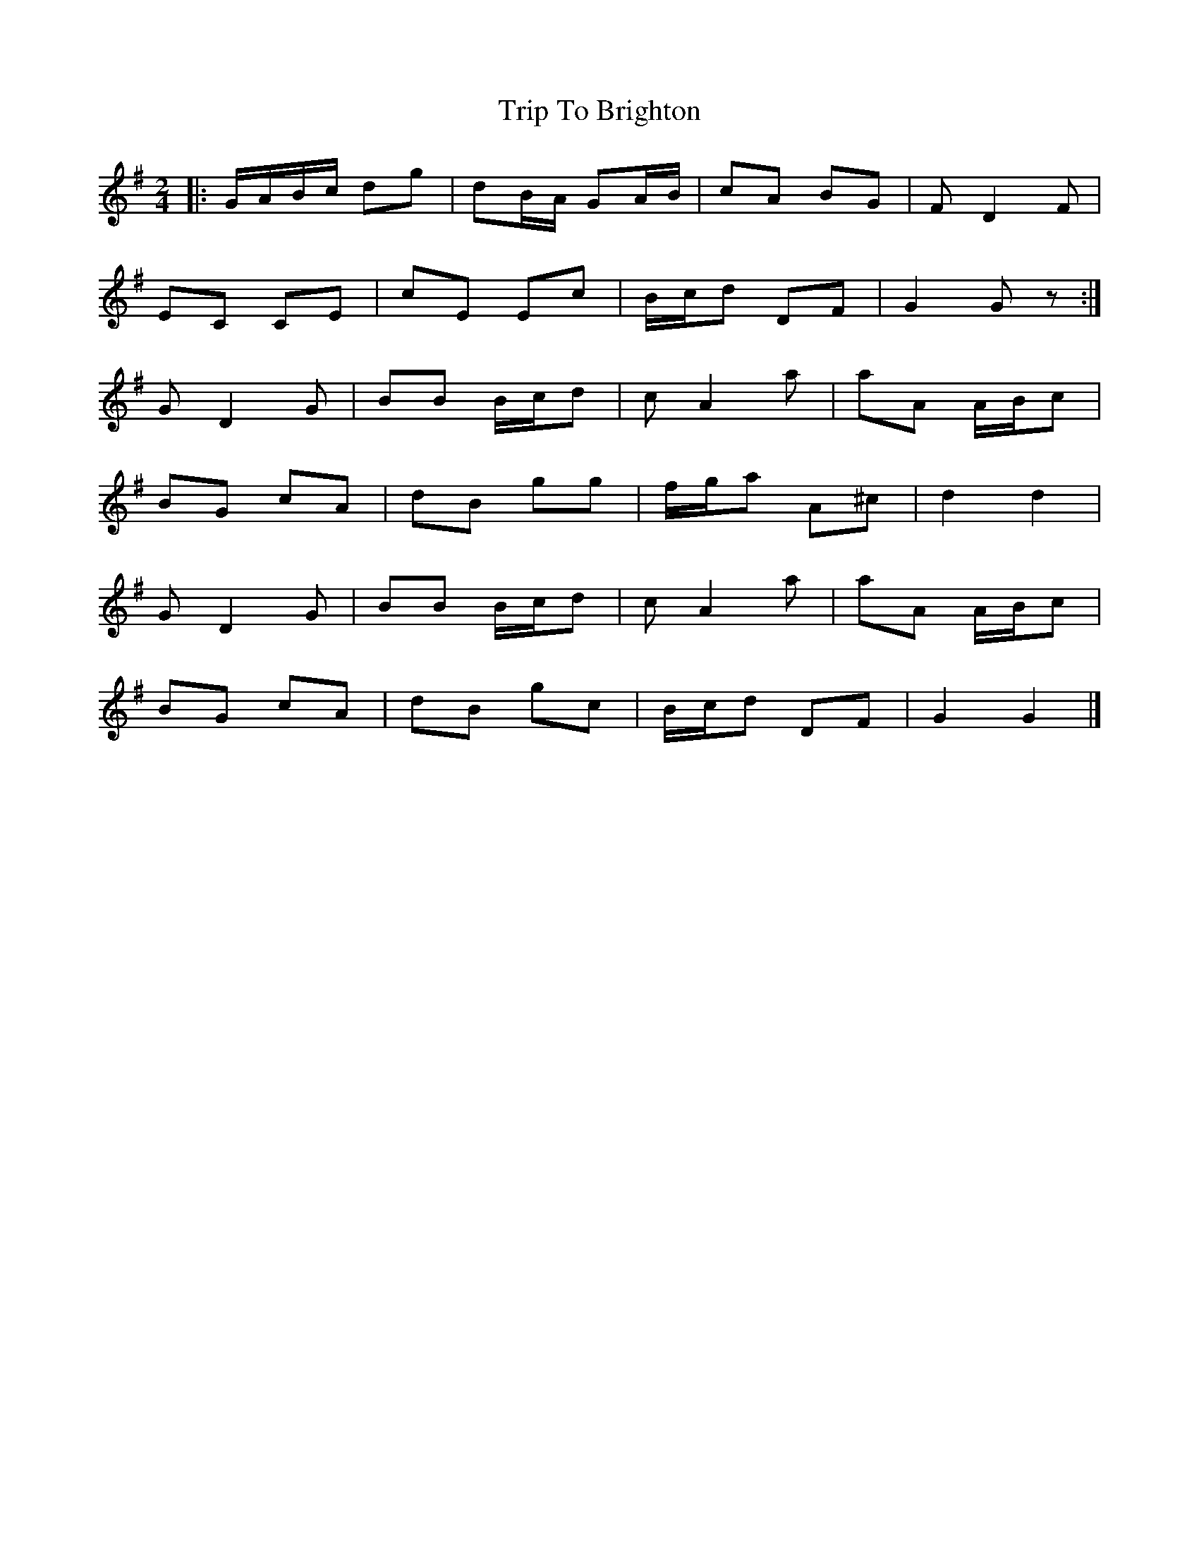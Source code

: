 X: 1
T: Trip To Brighton
Z: Mix O'Lydian
S: https://thesession.org/tunes/11782#setting11782
R: polka
M: 2/4
L: 1/8
K: Gmaj
|:G/A/B/c/ dg|dB/A/ GA/B/|cA BG|F D2F|
EC CE|cE Ec|B/c/d DF|G2G z:|
G D2G|BB B/c/d|c A2a|aA A/B/c|
BG cA|dB gg|f/g/a A^c|d2d2|
G D2G|BB B/c/d|c A2a|aA A/B/c|
BG cA|dB gc|B/c/d DF|G2G2|]
